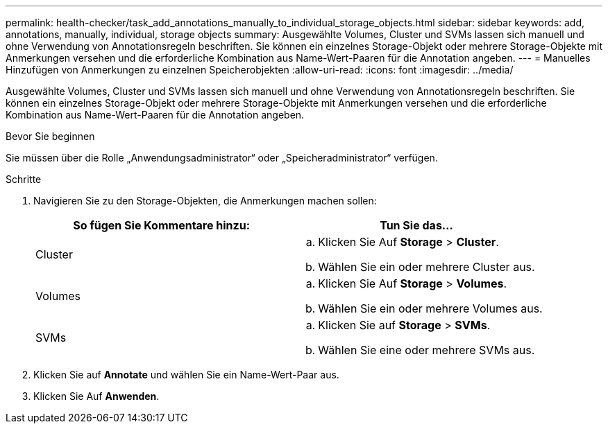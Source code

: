 ---
permalink: health-checker/task_add_annotations_manually_to_individual_storage_objects.html 
sidebar: sidebar 
keywords: add, annotations, manually, individual, storage objects 
summary: Ausgewählte Volumes, Cluster und SVMs lassen sich manuell und ohne Verwendung von Annotationsregeln beschriften. Sie können ein einzelnes Storage-Objekt oder mehrere Storage-Objekte mit Anmerkungen versehen und die erforderliche Kombination aus Name-Wert-Paaren für die Annotation angeben. 
---
= Manuelles Hinzufügen von Anmerkungen zu einzelnen Speicherobjekten
:allow-uri-read: 
:icons: font
:imagesdir: ../media/


[role="lead"]
Ausgewählte Volumes, Cluster und SVMs lassen sich manuell und ohne Verwendung von Annotationsregeln beschriften. Sie können ein einzelnes Storage-Objekt oder mehrere Storage-Objekte mit Anmerkungen versehen und die erforderliche Kombination aus Name-Wert-Paaren für die Annotation angeben.

.Bevor Sie beginnen
Sie müssen über die Rolle „Anwendungsadministrator“ oder „Speicheradministrator“ verfügen.

.Schritte
. Navigieren Sie zu den Storage-Objekten, die Anmerkungen machen sollen:
+
[cols="2*"]
|===
| So fügen Sie Kommentare hinzu: | Tun Sie das... 


 a| 
Cluster
 a| 
.. Klicken Sie Auf *Storage* > *Cluster*.
.. Wählen Sie ein oder mehrere Cluster aus.




 a| 
Volumes
 a| 
.. Klicken Sie Auf *Storage* > *Volumes*.
.. Wählen Sie ein oder mehrere Volumes aus.




 a| 
SVMs
 a| 
.. Klicken Sie auf *Storage* > *SVMs*.
.. Wählen Sie eine oder mehrere SVMs aus.


|===
. Klicken Sie auf *Annotate* und wählen Sie ein Name-Wert-Paar aus.
. Klicken Sie Auf *Anwenden*.

